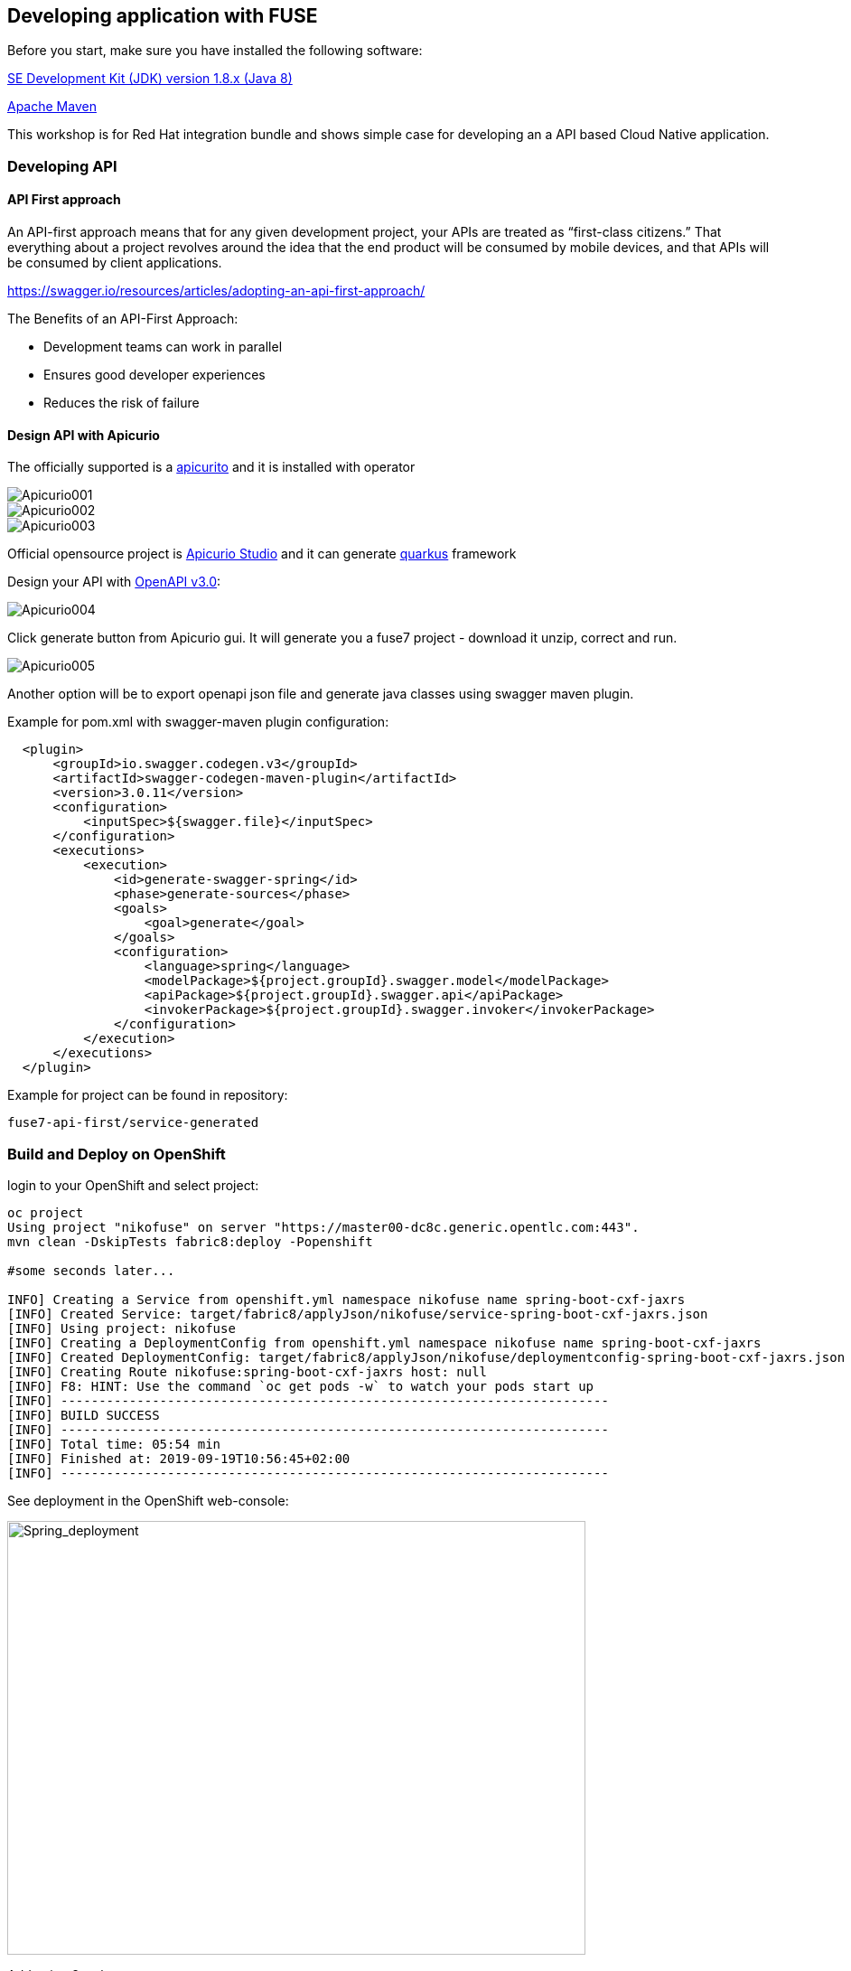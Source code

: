 == Developing application with FUSE

Before you start, make sure you have installed the following software:

http://openjdk.java.net/install/Java[SE Development Kit (JDK) version 1.8.x (Java 8)]

https://maven.apache.org/download.cgi[Apache Maven]



This workshop is for Red Hat integration bundle and
shows simple case for developing an a API based Cloud Native application.




=== Developing API

==== API First approach

An API-first approach means that for any given development project,
your APIs are treated as “first-class citizens.” That everything about a project revolves around
the idea that the end product will be consumed by mobile devices, and that APIs will be consumed by client applications.


https://swagger.io/resources/articles/adopting-an-api-first-approach/


The Benefits of an API-First Approach:

* Development teams can work in parallel

* Ensures good developer experiences

* Reduces the risk of failure

==== Design API with Apicurio



The officially supported is a
 https://github.com/Apicurio/apicurito/tree/master/operator[apicurito] and it is installed with operator



image::./docs/images/Apicurio001.png[role=”left”]

image::./docs/images/Apicurio002.png[role=”left”]

image::./docs/images/Apicurio003.png[role=”left”]

Official opensource project is  https://apicurio-studio.readme.io[Apicurio Studio]  and
it can generate https://https://quarkus.io/.io/[quarkus] framework 


Design your API with http://spec.openapis.org/oas/v3.0.2[OpenAPI v3.0]:

image::./docs/images/Apicurio004.png[role=”left”]


Click generate button from Apicurio gui.
It will generate you a fuse7 project -   download it unzip, correct and run.


image::./docs/images/Apicurio005.png[role=”left”]



Another option will be to  export openapi json file and generate java classes using swagger maven plugin.

Example for pom.xml with swagger-maven plugin configuration:

[source,xml]
----
  <plugin>
      <groupId>io.swagger.codegen.v3</groupId>
      <artifactId>swagger-codegen-maven-plugin</artifactId>
      <version>3.0.11</version>
      <configuration>
          <inputSpec>${swagger.file}</inputSpec>
      </configuration>
      <executions>
          <execution>
              <id>generate-swagger-spring</id>
              <phase>generate-sources</phase>
              <goals>
                  <goal>generate</goal>
              </goals>
              <configuration>
                  <language>spring</language>
                  <modelPackage>${project.groupId}.swagger.model</modelPackage>
                  <apiPackage>${project.groupId}.swagger.api</apiPackage>
                  <invokerPackage>${project.groupId}.swagger.invoker</invokerPackage>
              </configuration>
          </execution>
      </executions>
  </plugin>
----

Example for project can be found in repository:

----
fuse7-api-first/service-generated
----



=== Build and Deploy on OpenShift

login to your OpenShift and select project:

[source,bash]
----
oc project
Using project "nikofuse" on server "https://master00-dc8c.generic.opentlc.com:443".
mvn clean -DskipTests fabric8:deploy -Popenshift

#some seconds later...

INFO] Creating a Service from openshift.yml namespace nikofuse name spring-boot-cxf-jaxrs
[INFO] Created Service: target/fabric8/applyJson/nikofuse/service-spring-boot-cxf-jaxrs.json
[INFO] Using project: nikofuse
[INFO] Creating a DeploymentConfig from openshift.yml namespace nikofuse name spring-boot-cxf-jaxrs
[INFO] Created DeploymentConfig: target/fabric8/applyJson/nikofuse/deploymentconfig-spring-boot-cxf-jaxrs.json
[INFO] Creating Route nikofuse:spring-boot-cxf-jaxrs host: null
[INFO] F8: HINT: Use the command `oc get pods -w` to watch your pods start up
[INFO] ------------------------------------------------------------------------
[INFO] BUILD SUCCESS
[INFO] ------------------------------------------------------------------------
[INFO] Total time: 05:54 min
[INFO] Finished at: 2019-09-19T10:56:45+02:00
[INFO] ------------------------------------------------------------------------

----

See deployment in the OpenShift web-console:

image::./docs/images/spring_app_deployed.png[Spring_deployment,640,480]


Add api to 3scale:

image::./docs/images/3scale_add_api.png[3scale,640,480]

Enhance api security with key !

and call it:


[source,bash]
----
curl -kv "https://api-3scale-apicast-staging.apps-dc8c.generic.opentlc.com:443/services/helloservice?user_key=3d4094d3eb6c056e455bfdccd6f010c5"
----

You create your first secure api !




=== Code First approach


==== Create Fuse7 Project for OpenShift


----
mvn org.apache.maven.plugins:maven-archetype-plugin:2.4:generate \
  -DarchetypeCatalog=https://maven.repository.redhat.com/ga/io/fabric8/archetypes/archetypes-catalog/2.2.0.fuse-740017-redhat-00003/archetypes-catalog-2.2.0.fuse-740017-redhat-00003-archetype-catalog.xml \
  -DarchetypeGroupId=org.jboss.fuse.fis.archetypes \
  -DarchetypeArtifactId=spring-boot-camel-xml-archetype \
  -DarchetypeVersion=2.2.0.fuse-740017-redhat-00003
----


to generate  Swagger support

----
mvn org.apache.maven.plugins:maven-archetype-plugin:2.4:generate \
  -DarchetypeCatalog=https://maven.repository.redhat.com/ga/io/fabric8/archetypes/archetypes-catalog/2.2.0.fuse-740017-redhat-00003/archetypes-catalog-2.2.0.fuse-740017-redhat-00003-archetype-catalog.xml \
  -DarchetypeGroupId=org.jboss.fuse.fis.archetypes \
  -DarchetypeArtifactId=spring-boot-cxf-jaxrs-archetype \
  -DarchetypeVersion=2.2.0.fuse-740017-redhat-00003


....




Define value for property 'artifactId': : epenxes-manager
Define value for property 'version':  1.0-SNAPSHOT: :
Define value for property 'package':  fuse.redcloud.site: :
Confirm properties configuration:
groupId: redcloud.site
artifactId: expenses-manager
version: 1.0-SNAPSHOT
package: fuse.redcloud.site
 Y: : y

----




== Fuse Console

install template if it is not present:

----
oc create \
    -n openshift \
     -f https://raw.githubusercontent.com/jboss-fuse/application-templates/application-templates-2.1.fuse-000099-redhat-5/fis-console-namespace-template.json
----
